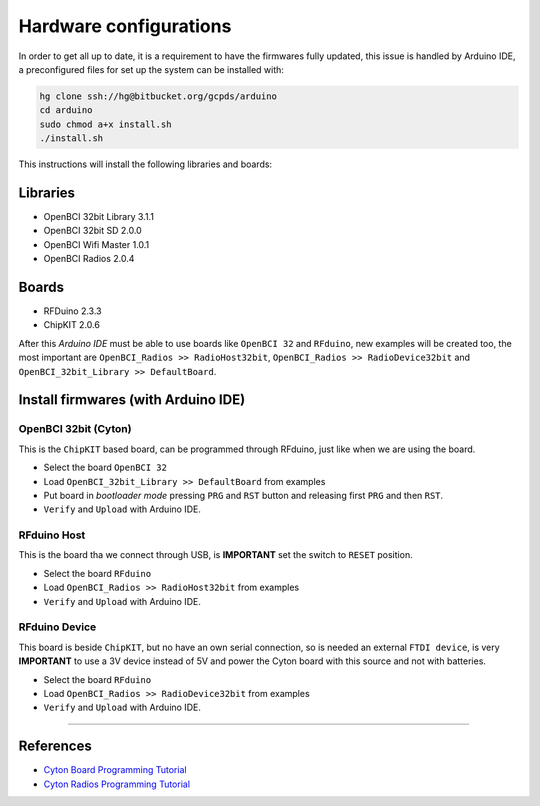 Hardware configurations
=======================

In order to get all up to date, it is a requirement to have the
firmwares fully updated, this issue is handled by Arduino IDE, a
preconfigured files for set up the system can be installed with:

.. code:: bash

   hg clone ssh://hg@bitbucket.org/gcpds/arduino
   cd arduino
   sudo chmod a+x install.sh
   ./install.sh

This instructions will install the following libraries and boards:

Libraries
---------

-  OpenBCI 32bit Library 3.1.1
-  OpenBCI 32bit SD 2.0.0
-  OpenBCI Wifi Master 1.0.1
-  OpenBCI Radios 2.0.4

Boards
------

-  RFDuino 2.3.3
-  ChipKIT 2.0.6

After this *Arduino IDE* must be able to use boards like ``OpenBCI 32``
and ``RFduino``, new examples will be created too, the most important
are ``OpenBCI_Radios >> RadioHost32bit``,
``OpenBCI_Radios >> RadioDevice32bit`` and
``OpenBCI_32bit_Library >> DefaultBoard``.

Install firmwares (with Arduino IDE)
------------------------------------

OpenBCI 32bit (Cyton)
~~~~~~~~~~~~~~~~~~~~~

This is the ``ChipKIT`` based board, can be programmed through RFduino,
just like when we are using the board.

|image0|

-  Select the board ``OpenBCI 32``
-  Load ``OpenBCI_32bit_Library >> DefaultBoard`` from examples
-  Put board in *bootloader mode* pressing ``PRG`` and ``RST`` button
   and releasing first ``PRG`` and then ``RST``.
-  ``Verify`` and ``Upload`` with Arduino IDE.

RFduino Host
~~~~~~~~~~~~

This is the board tha we connect through USB, is **IMPORTANT** set the
switch to ``RESET`` position.

|image1|

-  Select the board ``RFduino``
-  Load ``OpenBCI_Radios >> RadioHost32bit`` from examples
-  ``Verify`` and ``Upload`` with Arduino IDE.

RFduino Device
~~~~~~~~~~~~~~

This board is beside ``ChipKIT``, but no have an own serial connection,
so is needed an external ``FTDI device``, is very **IMPORTANT** to use a
3V device instead of 5V and power the Cyton board with this source and
not with batteries.

|image2|

-  Select the board ``RFduino``
-  Load ``OpenBCI_Radios >> RadioDevice32bit`` from examples
-  ``Verify`` and ``Upload`` with Arduino IDE.

.. |image0| image:: images/32bit_top.jpg
.. |image1| image:: images/32bit_dongle_top.jpg
.. |image2| image:: images/32bit_DeviceConnection.jpg

--------------

References
----------

-  `Cyton Board Programming
   Tutorial <https://docs.openbci.com/Hardware/05-Cyton_Board_Programming_Tutorial>`__
-  `Cyton Radios Programming
   Tutorial <href='https://docs.openbci.com/Hardware/06-Cyton_Radios_Programming_Tutorial>`__

